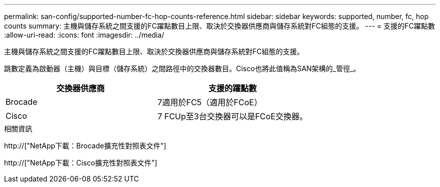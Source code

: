 ---
permalink: san-config/supported-number-fc-hop-counts-reference.html 
sidebar: sidebar 
keywords: supported, number, fc, hop counts 
summary: 主機與儲存系統之間支援的FC躍點數目上限、取決於交換器供應商與儲存系統對FC組態的支援。 
---
= 支援的FC躍點數
:allow-uri-read: 
:icons: font
:imagesdir: ../media/


[role="lead"]
主機與儲存系統之間支援的FC躍點數目上限、取決於交換器供應商與儲存系統對FC組態的支援。

跳數定義為啟動器（主機）與目標（儲存系統）之間路徑中的交換器數目。Cisco也將此值稱為SAN架構的_管徑_。

[cols="2*"]
|===
| 交換器供應商 | 支援的躍點數 


 a| 
Brocade
 a| 
7適用於FC5（適用於FCoE）



 a| 
Cisco
 a| 
7 FCUp至3台交換器可以是FCoE交換器。

|===
.相關資訊
http://["NetApp下載：Brocade擴充性對照表文件"]

http://["NetApp下載：Cisco擴充性對照表文件"]
